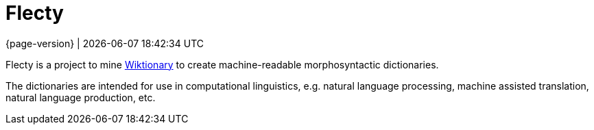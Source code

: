 = Flecty

[.lead]
{page-version} | {docdatetime}

Flecty is a project to mine https://www.wiktionary.org/[Wiktionary] to
create machine-readable morphosyntactic dictionaries.

The dictionaries are intended for use in computational linguistics,
e.g. natural language processing, machine assisted translation, natural
language production, etc.
